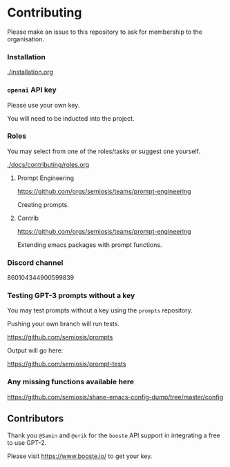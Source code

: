 * Contributing
Please make an issue to this repository to ask
for membership to the organisation.

*** Installation
[[./installation.org]]

*** =openai= API key
Please use your own key.

You will need to be inducted into the project.

*** Roles
You may select from one of the roles/tasks or suggest one yourself.

[[./docs/contributing/roles.org]]

**** Prompt Engineering
https://github.com/orgs/semiosis/teams/prompt-engineering

Creating prompts.

**** Contrib
https://github.com/orgs/semiosis/teams/prompt-engineering

Extending emacs packages with prompt functions.

*** Discord channel
860104344900599839

*** Testing GPT-3 prompts without a key
You may test prompts without a key using the =prompts= repository.

Pushing your own branch will run tests.

https://github.com/semiosis/prompts

Output will go here:

https://github.com/semiosis/prompt-tests

*** Any missing functions available here
https://github.com/semiosis/shane-emacs-config-dump/tree/master/config

** Contributors
Thank you =@Samin= and =@erik= for the
=booste= API support in integrating a free to
use GPT-2.

Please visit https://www.booste.io/ to get your key.